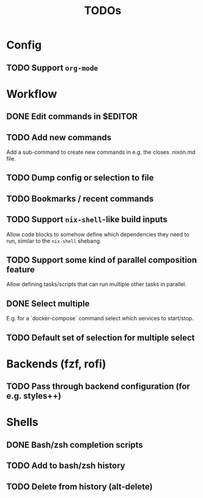 #+TITLE: TODOs

* Config

** TODO Support ~org-mode~

* Workflow

** DONE Edit commands in $EDITOR
CLOSED: [2022-10-14 Fri 00:09]
:LOGBOOK:
- State "DONE"       from "TODO"       [2022-10-14 Fri 00:09]
:END:

** TODO Add new commands

Add a sub-command to create new commands in e.g. the closes .nixon.md file.

** TODO Dump config or selection to file

** TODO Bookmarks / recent commands

** TODO Support ~nix-shell~-like build inputs

Allow code blocks to somehow define which dependencies they need to run, similar
to the ~nix-shell~ shebang.

** TODO Support some kind of parallel composition feature

Allow defining tasks/scripts that can run multiple other tasks in parallel.

** DONE Select multiple
CLOSED: [2022-11-02 Wed 23:55]
:LOGBOOK:
- State "DONE"       from "TODO"       [2022-11-02 Wed 23:55]
:END:

E.g. for a `docker-compose` command select which services to start/stop.

** TODO Default set of selection for multiple select
* Backends (fzf, rofi)

** TODO Pass through backend configuration (for e.g. styles++)

* Shells

** DONE Bash/zsh completion scripts
CLOSED: [2021-04-09 Fri 21:31]

** TODO Add to bash/zsh history

** TODO Delete from history (alt-delete)

